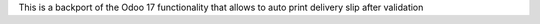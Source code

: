 This is a backport of the Odoo 17 functionality that allows to auto print delivery
slip after validation
